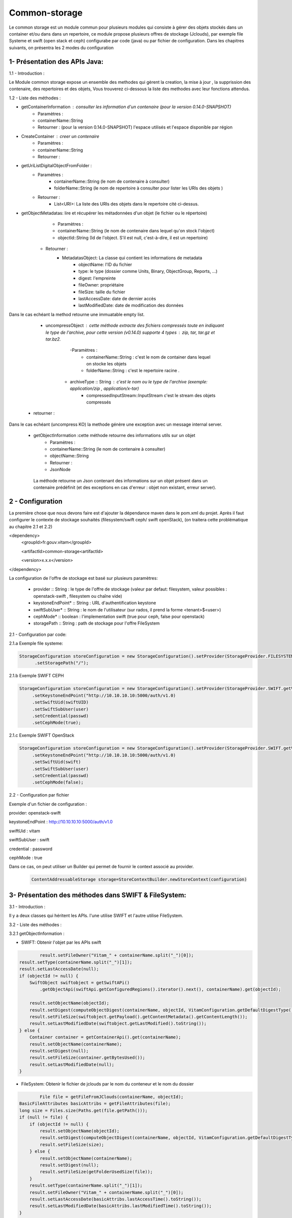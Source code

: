 ==============
Common-storage
==============

Le common storage est un module commun pour plusieurs modules qui consiste à gérer des objets stockés dans un container et/ou dans dans un repertoire, ce module propose plusieurs offres de stockage (Jclouds), par exemple file Systeme et swift (open stack et ceph) configurabe par code (java) ou par fichier de configuration. Dans les chapitres suivants, on présentra les 2 modes du configuration 

1- Présentation des APIs Java:
------------------------------------------------
1.1 - Introduction :

Le Module common storage expose un ensemble des methodes qui gèrent la creation, la mise à jour , la supprission des contenaire, des repertoires et des objets, Vous trouverez ci-dessous la liste des methodes avec leur fonctions attendus.

1.2 - Liste des méthodes :

- getContainerInformation : consulter les information d'un contenaire (pour la version 0.14.0-SNAPSHOT)
    - Paramètres :
    - containerName::String 
    - Retourner : (pour la version 0.14.0-SNAPSHOT) l'espace utilisés et l'espace disponible par région

- CreateContainer : creer un contenaire 
    - Paramètres :
    - containerName::String 
    - Retourner : 

- getUriListDigitalObjectFromFolder :
    - Paramètres :
        - containerName::String (le nom de contenaire à consulter)
        - folderName::String (le nom de repertoire à consulter pour lister les URIs des objets )
    - Retourner :
        - List<URI>: La liste des URIs des objets dans le repertoire cité ci-dessus.
        
- getObjectMetadatas: lire et récupérer les métadonnées d'un objet (le fichier ou le répertoire)
	- Paramètres :
    	- containerName::String (le nom de contenaire dans lequel qu'on stock l'object)
    	- objectId::String (Id de l'object. S'il est null, c'est-à-dire, il est un repertoire)
    - Retourner : 
    	- MetadatasObject: La classe qui contient les informations de metadata
    		- objectName: l'ID du fichier
    		- type: le type (dossier comme Units, Binary, ObjectGroup, Reports, ...)
    		- digest: l'empreinte
    		- fileOwner: propriétaire
    		- fileSize: taille du fichier
    		- lastAccessDate: date de dernier accès
    		- lastModifiedDate: date de modification des données

Dans le cas echéant la method retourne une immuatable empty list.

	- uncompressObject : cette méthode extracte des fichiers compressés toute en indiquant le type de l'archive, pour cette version (v0.14.0) supporte 4 types : zip, tar, tar.gz et tar.bz2. 
		-Paramètres :
			- containerName::String : c'est le nom de container dans lequel on stocke les objets
			- folderName::String : c'est le repertoire racine .
            - archiveType :: String : c'est le nom ou le type de l'archive (exemple: application/zip , application/x-tar)
			- compressedInputStream::InputStream c'est le stream des objets compressés
    - retourner :    

Dans le cas echéant (uncompress KO) la methode génère une exception avec un message internal server.


    - getObjectInformation :cette méthode retourne des informations utils sur un objet
        - Paramètres :
        - containerName::String (le nom de contenaire à consulter)
        - objectName::String 
        - Retourner :
        - JsonNode
               
     La méthode retourne un Json contenant des informations sur un objet présent dans un contenaire prédéfinit (et des exceptions en cas d'erreur : objet non existant, erreur server).

2 - Configuration
------------------

La première chose que nous devons faire est d'ajouter la dépendance maven dans le pom.xml du projet. Après il faut configurer le contexte de stockage souhaités (filesystem/swift ceph/ swift openStack), (on traitera cette problématique au chapitre 2.1 et 2.2)

<dependency>	
     <groupId>fr.gouv.vitam</groupId>

     <artifactId>common-storage<artifactId>

     <version>x.x.x</version>

</dependency>

La configuration de l'offre de stockage est basé sur plusieurs paramètres:

  - provider :: String : le type de l'offre de stockage (valeur par defaut: filesystem, valeur possibles : openstack-swift , filesystem ou chaîne vide)
  - keystoneEndPoint* :: String : URL d'authentification keystone
  - swiftSubUser* :: String : le nom de l'utilisateur (sur rados, il prend la forme <tenant>$<user>) 
  - cephMode* :: boolean : l'implementation swift (true pour ceph, false pour openstack)
  - storagePath :: String : path de stockage pour l'offre FileSystem
 
2.1 - Configuration par code:

2.1.a Exemple file systeme:

.. code-block:: java

 StorageConfiguration storeConfiguration = new StorageConfiguration().setProvider(StorageProvider.FILESYSTEM.getValue())  
       .setStoragePath("/");      
      


2.1.b Exemple SWIFT CEPH

.. code-block:: java

  StorageConfiguration storeConfiguration = new StorageConfiguration().setProvider(StorageProvider.SWIFT.getValue())       
       .setKeystoneEndPoint("http://10.10.10.10:5000/auth/v1.0)      
       .setSwiftUid(swiftUID) 
       .setSwiftSubUser(user)  
       .setCredential(passwd) 
       .setCephMode(true);  

2.1.c Exemple SWIFT OpenStack

.. code-block:: java

  StorageConfiguration storeConfiguration = new StorageConfiguration().setProvider(StorageProvider.SWIFT.getValue())       
       .setKeystoneEndPoint("http://10.10.10.10:5000/auth/v1.0)      
       .setSwiftUid(swift) 
       .setSwiftSubUser(user)  
       .setCredential(passwd) 
       .setCephMode(false);  


2.2 - Configuration par fichier 


Exemple d'un fichier de configuration :

provider: openstack-swift

keystoneEndPoint : http://10.10.10.10:5000/auth/v1.0

swiftUid : vitam

swiftSubUser : swift

credential : password

cephMode : true

Dans ce cas, on peut utiliser un Builder qui permet de fournir le context associé au provider.

 .. code-block:: java
 
	ContentAddressableStorage storage=StoreContextBuilder.newStoreContext(configuration)



3- Présentation des méthodes dans SWIFT & FileSystem:
------------------------------------------------------

3.1 - Introduction :

Il y a deux classes qui héritent les APIs. l'une utilise SWIFT et l'autre utilise FileSystem.

3.2 - Liste des méthodes :

3.2.1 getObjectInformation :

- SWIFT: Obtenir l'objet par les APIs swift
	
.. code-block:: java

		result.setFileOwner("Vitam_" + containerName.split("_")[0]);
        result.setType(containerName.split("_")[1]);
        result.setLastAccessDate(null);
        if (objectId != null) {
            SwiftObject swiftobject = getSwiftAPi()
                .getObjectApi(swiftApi.getConfiguredRegions().iterator().next(), containerName).get(objectId);

            result.setObjectName(objectId);
            result.setDigest(computeObjectDigest(containerName, objectId, VitamConfiguration.getDefaultDigestType()));
            result.setFileSize(swiftobject.getPayload().getContentMetadata().getContentLength());
            result.setLastModifiedDate(swiftobject.getLastModified().toString());
        } else {
            Container container = getContainerApi().get(containerName);
            result.setObjectName(containerName);
            result.setDigest(null);
            result.setFileSize(container.getBytesUsed());
            result.setLastModifiedDate(null);
        }
	
- FileSystem: Obtenir le fichier de jclouds par le nom du conteneur et le nom du dossier
	
.. code-block:: java

		File file = getFileFromJClouds(containerName, objectId);
        BasicFileAttributes basicAttribs = getFileAttributes(file);
        long size = Files.size(Paths.get(file.getPath()));
        if (null != file) { 
            if (objectId != null) {
                result.setObjectName(objectId);
                result.setDigest(computeObjectDigest(containerName, objectId, VitamConfiguration.getDefaultDigestType()));
                result.setFileSize(size);
            } else {
                result.setObjectName(containerName);
                result.setDigest(null);
                result.setFileSize(getFolderUsedSize(file));
            }
            result.setType(containerName.split("_")[1]);
            result.setFileOwner("Vitam_" + containerName.split("_")[0]);
            result.setLastAccessDate(basicAttribs.lastAccessTime().toString());
            result.setLastModifiedDate(basicAttribs.lastModifiedTime().toString());
        }